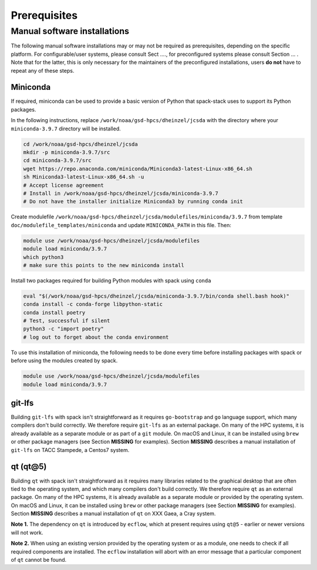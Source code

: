 ..  _Prerequisites:

*******************************
Prerequisites
*******************************

==============================
Manual software installations
==============================

The following manual software installations may or may not be required as prerequisites, depending on the specific platform. For configurable/user systems, please consult Sect ...., for preconfigured systems please consult Section ... . Note that for the latter, this is only necessary for the maintainers of the preconfigured installations, users **do not** have to repeat any of these steps.

------------------------------
Miniconda
------------------------------

If required, miniconda can be used to provide a basic version of Python that spack-stack uses to support its Python packages.

In the following instructions, replace ``/work/noaa/gsd-hpcs/dheinzel/jcsda`` with the directory where your ``miniconda-3.9.7`` directory will be installed.

.. code-block:: console

   cd /work/noaa/gsd-hpcs/dheinzel/jcsda
   mkdir -p miniconda-3.9.7/src
   cd miniconda-3.9.7/src
   wget https://repo.anaconda.com/miniconda/Miniconda3-latest-Linux-x86_64.sh
   sh Miniconda3-latest-Linux-x86_64.sh -u
   # Accept license agreement
   # Install in /work/noaa/gsd-hpcs/dheinzel/jcsda/miniconda-3.9.7
   # Do not have the installer initialize Miniconda3 by running conda init

Create modulefile ``/work/noaa/gsd-hpcs/dheinzel/jcsda/modulefiles/miniconda/3.9.7`` from template ``doc/modulefile_templates/miniconda`` and update ``MINICONDA_PATH`` in this file. Then:

.. code-block:: console

   module use /work/noaa/gsd-hpcs/dheinzel/jcsda/modulefiles
   module load miniconda/3.9.7
   which python3
   # make sure this points to the new miniconda install

Install two packages required for building Python modules with spack using ``conda``

.. code-block:: console

   eval "$(/work/noaa/gsd-hpcs/dheinzel/jcsda/miniconda-3.9.7/bin/conda shell.bash hook)"
   conda install -c conda-forge libpython-static
   conda install poetry
   # Test, successful if silent
   python3 -c "import poetry"
   # log out to forget about the conda environment

To use this installation of miniconda, the following needs to be done every time before installing packages with spack or before using the modules created by spack.

.. code-block:: console

   module use /work/noaa/gsd-hpcs/dheinzel/jcsda/modulefiles
   module load miniconda/3.9.7

------------------------------
git-lfs
------------------------------

Building ``git-lfs`` with spack isn't straightforward as it requires ``go-bootstrap`` and ``go`` language support, which many compilers don't build correctly. We therefore require ``git-lfs`` as an external package. On many of the HPC systems, it is already available as a separate module or as part of a ``git`` module. On macOS and Linux, it can be installed using ``brew`` or other package managers (see Section **MISSING** for examples). Section **MISSING** describes a manual installation of ``git-lfs`` on TACC Stampede, a Centos7 system.

------------------------------
qt (qt@5)
------------------------------

Building ``qt`` with spack isn't straightforward as it requires many libraries related to the graphical desktop that are often tied to the operating system, and which many compilers don't build correctly. We therefore require ``qt`` as an external package. On many of the HPC systems, it is already available as a separate module or provided by the operating system. On macOS and Linux, it can be installed using ``brew`` or other package managers (see Section **MISSING** for examples). Section **MISSING** describes a manual installation of ``qt`` on XXX Gaea, a Cray system.

**Note 1.** The dependency on ``qt`` is introduced by ``ecflow``, which at present requires using ``qt@5`` - earlier or newer versions will not work.

**Note 2.** When using an existing version provided by the operating system or as a module, one needs to check if all required components are installed. The ``ecflow`` installation will abort with an error message that a particular component of ``qt`` cannot be found.